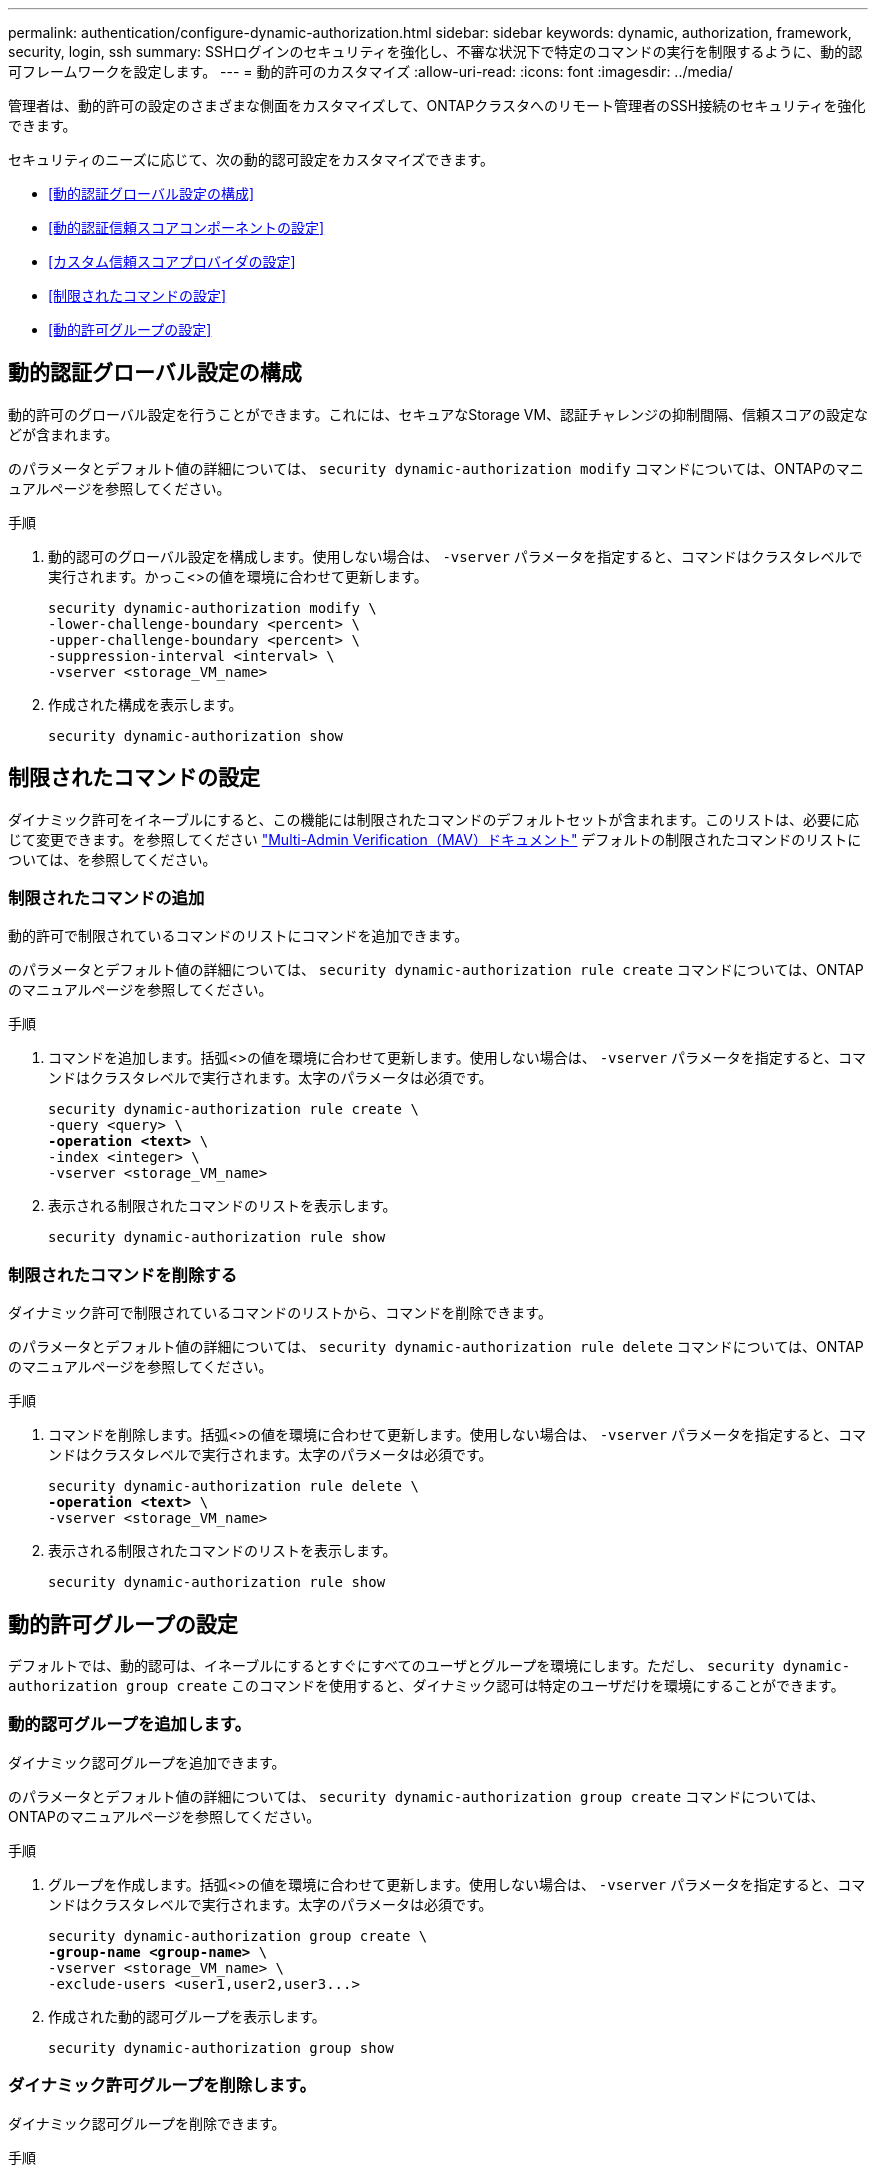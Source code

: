 ---
permalink: authentication/configure-dynamic-authorization.html 
sidebar: sidebar 
keywords: dynamic, authorization, framework, security, login, ssh 
summary: SSHログインのセキュリティを強化し、不審な状況下で特定のコマンドの実行を制限するように、動的認可フレームワークを設定します。 
---
= 動的許可のカスタマイズ
:allow-uri-read: 
:icons: font
:imagesdir: ../media/


[role="lead"]
管理者は、動的許可の設定のさまざまな側面をカスタマイズして、ONTAPクラスタへのリモート管理者のSSH接続のセキュリティを強化できます。

セキュリティのニーズに応じて、次の動的認可設定をカスタマイズできます。

* <<動的認証グローバル設定の構成>>
* <<動的認証信頼スコアコンポーネントの設定>>
* <<カスタム信頼スコアプロバイダの設定>>
* <<制限されたコマンドの設定>>
* <<動的許可グループの設定>>




== 動的認証グローバル設定の構成

動的許可のグローバル設定を行うことができます。これには、セキュアなStorage VM、認証チャレンジの抑制間隔、信頼スコアの設定などが含まれます。

のパラメータとデフォルト値の詳細については、 `security dynamic-authorization modify` コマンドについては、ONTAPのマニュアルページを参照してください。

.手順
. 動的認可のグローバル設定を構成します。使用しない場合は、 `-vserver` パラメータを指定すると、コマンドはクラスタレベルで実行されます。かっこ<>の値を環境に合わせて更新します。
+
[source, subs="specialcharacters,quotes"]
----
security dynamic-authorization modify \
-lower-challenge-boundary <percent> \
-upper-challenge-boundary <percent> \
-suppression-interval <interval> \
-vserver <storage_VM_name>
----
. 作成された構成を表示します。
+
[source, console]
----
security dynamic-authorization show
----




== 制限されたコマンドの設定

ダイナミック許可をイネーブルにすると、この機能には制限されたコマンドのデフォルトセットが含まれます。このリストは、必要に応じて変更できます。を参照してください link:../multi-admin-verify/index.html["Multi-Admin Verification（MAV）ドキュメント"] デフォルトの制限されたコマンドのリストについては、を参照してください。



=== 制限されたコマンドの追加

動的許可で制限されているコマンドのリストにコマンドを追加できます。

のパラメータとデフォルト値の詳細については、 `security dynamic-authorization rule create` コマンドについては、ONTAPのマニュアルページを参照してください。

.手順
. コマンドを追加します。括弧<>の値を環境に合わせて更新します。使用しない場合は、 `-vserver` パラメータを指定すると、コマンドはクラスタレベルで実行されます。太字のパラメータは必須です。
+
[source, subs="specialcharacters,quotes"]
----
security dynamic-authorization rule create \
-query <query> \
*-operation <text>* \
-index <integer> \
-vserver <storage_VM_name>
----
. 表示される制限されたコマンドのリストを表示します。
+
[source, console]
----
security dynamic-authorization rule show
----




=== 制限されたコマンドを削除する

ダイナミック許可で制限されているコマンドのリストから、コマンドを削除できます。

のパラメータとデフォルト値の詳細については、 `security dynamic-authorization rule delete` コマンドについては、ONTAPのマニュアルページを参照してください。

.手順
. コマンドを削除します。括弧<>の値を環境に合わせて更新します。使用しない場合は、 `-vserver` パラメータを指定すると、コマンドはクラスタレベルで実行されます。太字のパラメータは必須です。
+
[source, subs="specialcharacters,quotes"]
----
security dynamic-authorization rule delete \
*-operation <text>* \
-vserver <storage_VM_name>
----
. 表示される制限されたコマンドのリストを表示します。
+
[source, console]
----
security dynamic-authorization rule show
----




== 動的許可グループの設定

デフォルトでは、動的認可は、イネーブルにするとすぐにすべてのユーザとグループを環境にします。ただし、 `security dynamic-authorization group create` このコマンドを使用すると、ダイナミック認可は特定のユーザだけを環境にすることができます。



=== 動的認可グループを追加します。

ダイナミック認可グループを追加できます。

のパラメータとデフォルト値の詳細については、 `security dynamic-authorization group create` コマンドについては、ONTAPのマニュアルページを参照してください。

.手順
. グループを作成します。括弧<>の値を環境に合わせて更新します。使用しない場合は、 `-vserver` パラメータを指定すると、コマンドはクラスタレベルで実行されます。太字のパラメータは必須です。
+
[source, subs="specialcharacters,quotes"]
----
security dynamic-authorization group create \
*-group-name <group-name>* \
-vserver <storage_VM_name> \
-exclude-users <user1,user2,user3...>

----
. 作成された動的認可グループを表示します。
+
[source, console]
----
security dynamic-authorization group show
----




=== ダイナミック許可グループを削除します。

ダイナミック認可グループを削除できます。

.手順
. グループを削除します。括弧<>の値を環境に合わせて更新します。使用しない場合は、 `-vserver` パラメータを指定すると、コマンドはクラスタレベルで実行されます。太字のパラメータは必須です。
+
[source, subs="specialcharacters,quotes"]
----
security dynamic-authorization group delete \
*-group-name <group-name>* \
-vserver <storage_VM_name>
----
. 作成された動的認可グループを表示します。
+
[source, console]
----
security dynamic-authorization group show
----




== 動的認証信頼スコアコンポーネントの設定

スコアリング基準の優先度を変更したり、リスクスコアリングから特定の基準を削除したりするために、最大スコアウェイトを設定できます。


NOTE: ベストプラクティスとして、デフォルトのスコアウェイト値はそのままにし、必要な場合にのみ調整することを推奨します。

のパラメータとデフォルト値の詳細については、 `security dynamic-authorization trust-score-component modify` コマンドについては、ONTAPのマニュアルページを参照してください。

変更可能なコンポーネントは、デフォルトのスコアとパーセンテージの重みとともに次のとおりです。

[cols="4*"]
|===
| 基準 | コンポーネント名 | デフォルトの未加工スコアの重み | デフォルトの重量パーセンテージ 


| 信頼できるデバイス | `trusted-device` | 20 | 50です 


| ユーザログイン認証履歴 | `authentication-history` | 20 | 50です 
|===
.手順
. 信頼スコアコンポーネントを変更します。括弧<>の値を環境に合わせて更新します。使用しない場合は、 `-vserver` パラメータを指定すると、コマンドはクラスタレベルで実行されます。太字のパラメータは必須です。
+
[source, subs="specialcharacters,quotes"]
----
security dynamic-authorization trust-score-component modify \
*-component <component-name>* \
*-weight <integer>* \
-vserver <storage_VM_name>
----
. 結果の信頼スコアコンポーネントの設定を表示します。
+
[source, console]
----
security dynamic-authorization trust-score-component show
----




=== ユーザーの信頼スコアをリセットする

ユーザーがシステムポリシーのためにアクセスを拒否され、IDを証明できる場合、管理者はユーザーの信頼スコアをリセットできます。

のパラメータとデフォルト値の詳細については、 `security dynamic-authorization user-trust-score reset` コマンドについては、ONTAPのマニュアルページを参照してください。

.手順
. コマンドを追加します。を参照してください <<動的認証信頼スコアコンポーネントの設定>> リセット可能な信頼スコアコンポーネントのリストについては、を参照してください。括弧<>の値を環境に合わせて更新します。使用しない場合は、 `-vserver` パラメータを指定すると、コマンドはクラスタレベルで実行されます。太字のパラメータは必須です。
+
[source, subs="specialcharacters,quotes"]
----
security dynamic-authorization user-trust-score reset \
*-username <username>* \
*-component <component-name>* \
-vserver <storage_VM_name>
----




=== 信頼スコアの表示

ユーザは、ログインセッションの独自の信頼スコアを表示できます。

.手順
. 信頼スコアを表示します。
+
[source, console]
----
security login whoami
----
+
次のような出力が表示されます。

+
[listing]
----
User: admin
Role: admin
Trust Score: 50
----




== カスタム信頼スコアプロバイダの設定

外部の信頼スコアプロバイダーからスコアリングメソッドをすでに受信している場合は、カスタムプロバイダーを動的認可設定に追加できます。

.作業を開始する前に
* カスタム信頼スコアプロバイダはJSON応答を返す必要があります。次の構文要件を満たす必要があります。
+
** 信頼スコアを返すフィールドは、配列の要素ではなくスカラーフィールドである必要があります。
** 信頼スコアを返すフィールドは、次のようにネストされたフィールドにすることができます。 `trust_score.value`。
** JSON応答内に数値の信頼スコアを返すフィールドが必要です。これがネイティブで利用できない場合は、この値を返すラッパースクリプトを記述できます。


* 提供される値は、信頼スコアまたはリスクスコアのいずれかです。違いは、信頼スコアが昇順で、高いスコアが高い信頼レベルを示し、リスクスコアが降順であることです。たとえば、0～100のスコア範囲の信頼スコアが90の場合は、スコアが非常に信頼性が高く、追加のチャレンジなしで「許可」になる可能性があることを示します。 スコアの範囲が0～100の場合、リスクスコアが90の場合は、リスクが高く、追加のチャレンジなしで「拒否」になる可能性があります。
* カスタム信頼スコアプロバイダには、ONTAP REST API経由でアクセスできる必要があります。
* カスタム信頼スコアプロバイダは、サポートされているパラメータのいずれかを使用して設定する必要があります。サポートされているパラメータリストにない設定を必要とするカスタム信頼スコアプロバイダはサポートされません。


のパラメータとデフォルト値の詳細については、 `security dynamic-authorization trust-score-component create` コマンドについては、ONTAPのマニュアルページを参照してください。

.手順
. カスタム信頼スコアプロバイダを追加します。括弧<>の値を環境に合わせて更新します。使用しない場合は、 `-vserver` パラメータを指定すると、コマンドはクラスタレベルで実行されます。太字のパラメータは必須です。
+
[source, subs="specialcharacters,quotes"]
----
security dynamic-authorization trust-score-component create \
-component <text> \
*-provider-uri <text>* \
-score-field <text> \
-min-score <integer> \
*-max-score <integer>* \
*-weight <integer>* \
-secret-access-key "<key_text>" \
-provider-http-headers <list<header,header,header>> \
-vserver <storage_VM_name>
----
. 結果の信頼スコアプロバイダ設定を表示します。
+
[source, console]
----
security dynamic-authorization trust-score-component show
----




=== カスタム信頼スコアプロバイダタグの設定

タグを使用して外部の信頼スコアプロバイダーと通信できます。これにより、機密情報を公開することなく、URL内の情報を信頼スコアプロバイダーに送信できます。

のパラメータとデフォルト値の詳細については、 `security dynamic-authorization trust-score-component create` コマンドについては、ONTAPのマニュアルページを参照してください。

.手順
. 信頼スコアプロバイダタグを有効にします。括弧<>の値を環境に合わせて更新します。使用しない場合は、 `-vserver` パラメータを指定すると、コマンドはクラスタレベルで実行されます。太字のパラメータは必須です。
+
[source, subs="specialcharacters,quotes"]
----
security dynamic-authorization trust-score-component create \
*-component <component_name>* \
-weight <initial_score_weight> \
-max-score <max_score_for_provider> \
*-provider-uri <provider_URI>* \
-score-field <REST_API_score_field> \
*-secret-access-key "<key_text>"*
----
+
例：

+
[source, console]
----
security dynamic-authorization trust-score-component create -component comp1 -weight 20 -max-score 100 -provider-uri https://<url>/trust-scores/users/<user>/<ip>/component1.html?api-key=<access-key> -score-field score -access-key "MIIBBjCBrAIBArqyTHFvYdWiOpLkLKHGjUYUNSwfzX"
----

